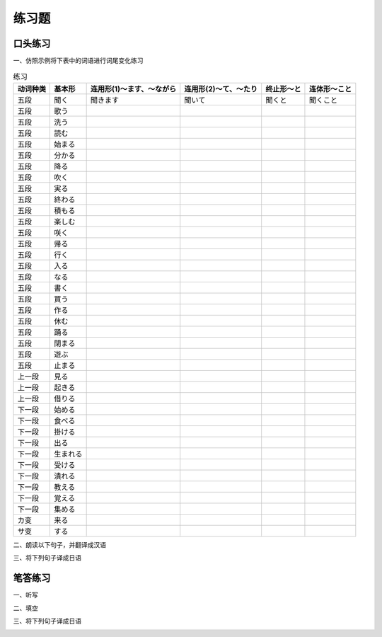 练习题
==============================

口头练习
-----------------------------

一、仿照示例将下表中的词语进行词尾变化练习


.. csv-table:: 练习
   :header: 动词种类,基本形,连用形(1)～ます、～ながら,连用形(2)～て、～たり,终止形～と,连体形～こと

   五段,聞く,聞きます,聞いて,聞くと,聞くこと
   五段,歌う
   五段,洗う
   五段,読む
   五段,始まる
   五段,分かる
   五段,降る
   五段,吹く
   五段,実る
   五段,終わる
   五段,積もる
   五段,楽しむ
   五段,咲く
   五段,帰る
   五段,行く
   五段,入る
   五段,なる
   五段,書く
   五段,買う
   五段,作る
   五段,休む
   五段,踊る
   五段,閉まる
   五段,遊ぶ
   五段,止まる
   上一段,見る
   上一段,起きる
   上一段,借りる
   下一段,始める
   下一段,食べる
   下一段,掛ける
   下一段,出る
   下一段,生まれる
   下一段,受ける
   下一段,潰れる
   下一段,教える
   下一段,覚える
   下一段,集める
   カ变,来る
   サ变,する


二、朗读以下句子，并翻译成汉语

.. image:: img/chap15-q1.png


三、将下列句子译成日语


.. image:: img/chap15-q2.png


笔答练习
-----------------------------

一、听写

.. image:: img/chap15-q3.png


二、填空


.. image:: img/chap15-q4.png

三、将下列句子译成日语

.. image:: img/chap15-q5.png

